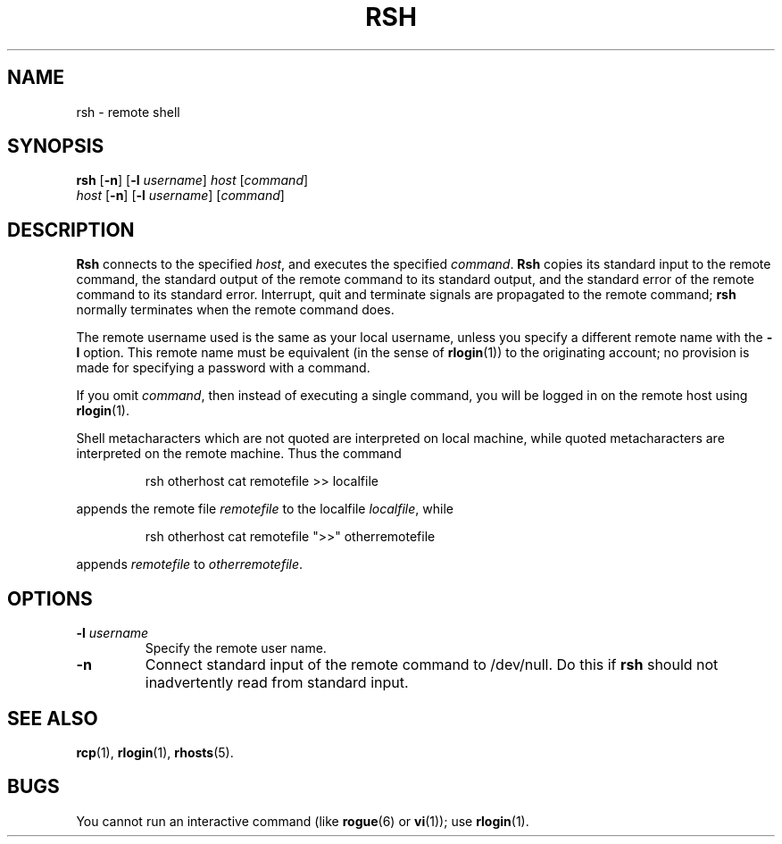 .\" Copyright (c) 1983 Regents of the University of California.
.\" All rights reserved.  The Berkeley software License Agreement
.\" specifies the terms and conditions for redistribution.
.\"
.\"	@(#)rsh.1c	6.1 (Berkeley) 4/29/85
.\"
.TH RSH 1 "April 29, 1985"
.UC 5
.SH NAME
rsh \- remote shell
.SH SYNOPSIS
.B rsh
.RB [ \-n ]
.RB [ \-l
.IR username ]
.I host
.RI [ command ]
.br
.I host
.RB [ \-n ]
.RB [ \-l
.IR username ]
.RI [ command ]
.SH DESCRIPTION
.B Rsh
connects to the specified
.IR host ,
and executes the specified \fIcommand\fR.
.B Rsh
copies its standard input to the remote command, the standard
output of the remote command to its standard output, and the
standard error of the remote command to its standard error.
Interrupt, quit and terminate signals are propagated to the remote
command; \fBrsh\fP normally terminates when the remote command does.
.PP
The remote username used is the same as your local username,
unless you specify a different remote name with the
.B \-l
option.
This remote name must be equivalent (in the sense of
.BR rlogin (1))
to the originating account; no provision
is made for specifying a password with a command.
.PP
If you omit
.IR command ,
then instead of executing a single command, you will be logged in
on the remote host using
.BR rlogin (1).
.PP
Shell metacharacters which are not quoted are interpreted
on local machine, while quoted metacharacters are interpreted on
the remote machine.
Thus the command
.PP
.RS
rsh otherhost cat remotefile >> localfile
.RE
.PP
appends the remote file
.I remotefile
to the localfile
.IR localfile ,
while
.PP
.RS
rsh otherhost cat remotefile ">>" otherremotefile
.RE
.PP
appends
.I remotefile
to
.IR otherremotefile .
.SH OPTIONS
.TP
.BI \-l " username"
Specify the remote user name.
.TP
.B \-n
Connect standard input of the remote command to /dev/null.  Do this if
.B rsh
should not inadvertently read from standard input.
.SH SEE ALSO
.BR rcp (1),
.BR rlogin (1),
.BR rhosts (5).
.SH BUGS
You cannot run an interactive command
(like
.BR rogue (6)
or
.BR vi (1));
use
.BR rlogin (1).
